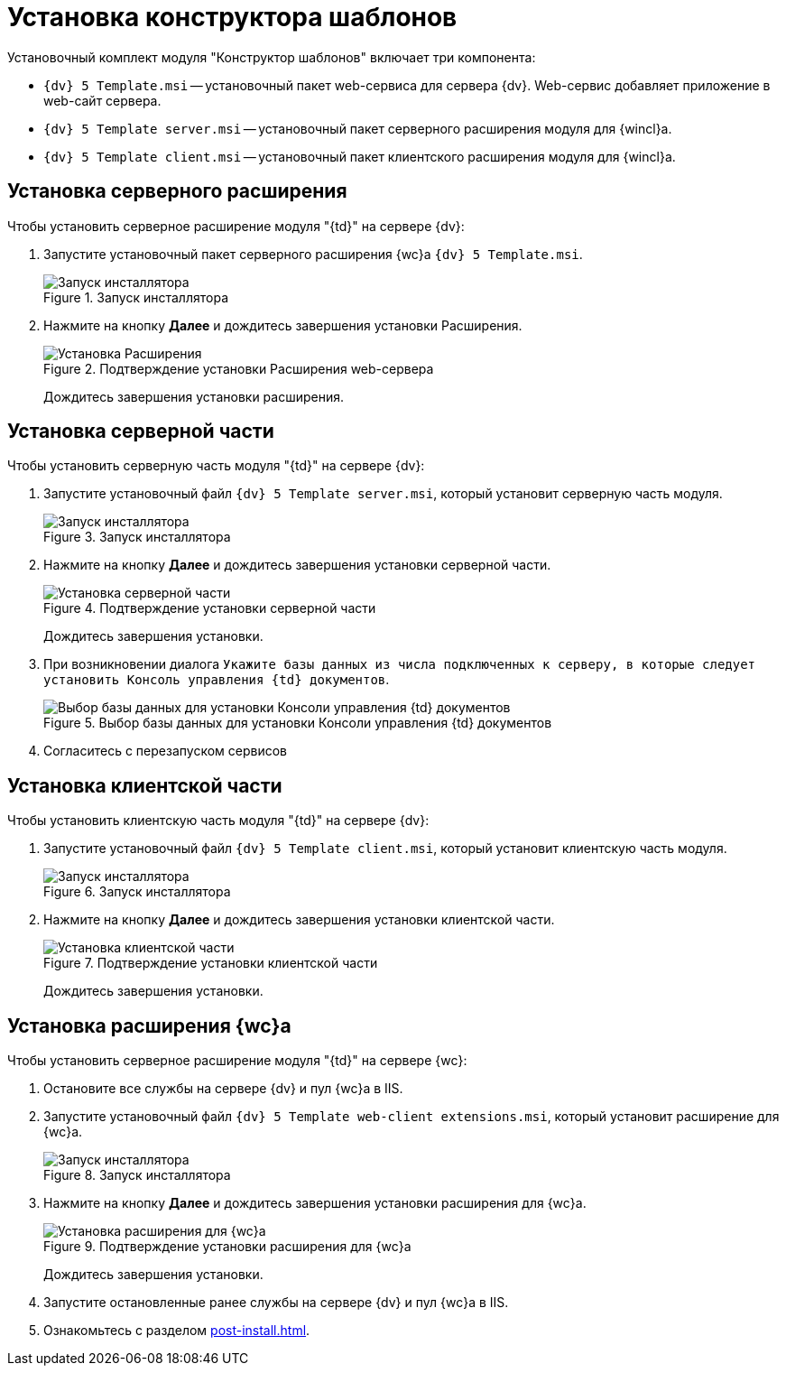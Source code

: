 = Установка конструктора шаблонов

.Установочный комплект модуля "Конструктор шаблонов" включает три компонента:
* `{dv} 5 Template.msi` -- установочный пакет web-сервиса для сервера {dv}. Web-сервис добавляет приложение в web-сайт сервера.
* `{dv} 5 Template server.msi` -- установочный пакет серверного расширения модуля для {wincl}а.
* `{dv} 5 Template client.msi` -- установочный пакет клиентского расширения модуля для {wincl}а.

[#web-server]
== Установка серверного расширения

.Чтобы установить серверное расширение модуля "{td}" на сервере {dv}:
. Запустите установочный пакет серверного расширения {wc}а `{dv} 5 Template.msi`.
+
.Запуск инсталлятора
image::install-hello.png[Запуск инсталлятора]
+
. Нажмите на кнопку *Далее* и дождитесь завершения установки Расширения.
+
.Подтверждение установки Расширения web-сервера
image::install-confirm.png[Установка Расширения]
+
Дождитесь завершения установки расширения.

[#server]
== Установка серверной части

.Чтобы установить серверную часть модуля "{td}" на сервере {dv}:
. Запустите установочный файл `{dv} 5 Template server.msi`, который установит серверную часть модуля.
+
.Запуск инсталлятора
image::install-server-hello.png[Запуск инсталлятора]
+
. Нажмите на кнопку *Далее* и дождитесь завершения установки серверной части.
+
.Подтверждение установки серверной части
image::install-server-confirm.png[Установка серверной части]
+
Дождитесь завершения установки.
+
. При возникновении диалога `Укажите базы данных из числа подключенных к серверу, в которые следует установить Консоль управления {td} документов`.
+
.Выбор базы данных для установки Консоли управления {td} документов
image::console.png[Выбор базы данных для установки Консоли управления {td} документов]
+
. Согласитесь с перезапуском сервисов

[#client]
== Установка клиентской части

.Чтобы установить клиентскую часть модуля "{td}" на сервере {dv}:
. Запустите установочный файл `{dv} 5 Template client.msi`, который установит клиентскую часть модуля.
+
.Запуск инсталлятора
image::install-client-hello.png[Запуск инсталлятора]
+
. Нажмите на кнопку *Далее* и дождитесь завершения установки клиентской части.
+
.Подтверждение установки клиентской части
image::install-client-confirm.png[Установка клиентской части]
+
Дождитесь завершения установки.

[#webclient]
== Установка расширения {wc}а

.Чтобы установить серверное расширение модуля "{td}" на сервере {wc}:
. Остановите все службы на сервере {dv} и пул {wc}а в IIS.
. Запустите установочный файл `{dv} 5 Template web-client extensions.msi`, который установит расширение для {wc}а.
+
.Запуск инсталлятора
image::install-web-hello.png[Запуск инсталлятора]
+
. Нажмите на кнопку *Далее* и дождитесь завершения установки расширения для {wc}а.
+
.Подтверждение установки расширения для {wc}а
image::install-web-confirm.png[Установка расширения для {wc}а]
+
Дождитесь завершения установки.
+
. Запустите остановленные ранее службы на сервере {dv} и пул {wc}а в IIS.
. Ознакомьтесь с разделом xref:post-install.adoc[].
